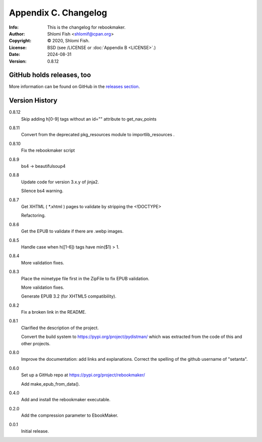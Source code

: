 =====================
Appendix C. Changelog
=====================
:Info: This is the changelog for rebookmaker.
:Author: Shlomi Fish <shlomif@cpan.org>
:Copyright: © 2020, Shlomi Fish.
:License: BSD (see /LICENSE or :doc:`Appendix B <LICENSE>`.)
:Date: 2024-08-31
:Version: 0.8.12

.. index:: CHANGELOG

GitHub holds releases, too
==========================

More information can be found on GitHub in the `releases section
<https://github.com/shlomif/rebookmaker/releases>`_.

Version History
===============

0.8.12
    Skip adding h[0-9] tags without an id="" attribute to get_nav_points

0.8.11
    Convert from the deprecated pkg_resources module to importlib_resources .

0.8.10
    Fix the rebookmaker script

0.8.9
    bs4 → beautifulsoup4

0.8.8
    Update code for version 3.x.y of jinja2.

    Silence bs4 warning.

0.8.7
    Get XHTML ( *.xhtml ) pages to validate by stripping the <!DOCTYPE>

    Refactoring.

0.8.6
    Get the EPUB to validate if there are .webp images.

0.8.5
    Handle case when h([1-6]) tags have min($1) > 1.

0.8.4
    More validation fixes.

0.8.3
    Place the mimetype file first in the ZipFile to
    fix EPUB validation.

    More validation fixes.

    Generate EPUB 3.2 (for XHTML5 compatibility).

0.8.2
    Fix a broken link in the README.

0.8.1
    Clarified the description of the project.

    Convert the build system to https://pypi.org/project/pydistman/
    which was extracted from the code of this and other projects.

0.8.0
    Improve the documentation: add links and explanations.
    Correct the spelling of the github username of "setanta".

0.6.0
    Set up a GitHub repo at https://pypi.org/project/rebookmaker/

    Add make_epub_from_data().

0.4.0
    Add and install the rebookmaker executable.

0.2.0
    Add the compression parameter to EbookMaker.

0.0.1
    Initial release.
